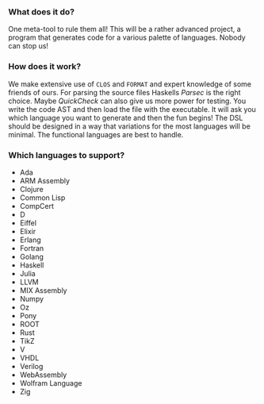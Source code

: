 #+LATEX_HEADER: \usepackage{amssymb}

*** What does it do?
  One meta-tool to rule them all!
  This will be a rather advanced project, a program that
  generates code for a various palette of languages.
  Nobody can stop us!

*** How does it work?
  We make extensive use of ~CLOS~ and ~FORMAT~ and expert knowledge
  of some friends of ours.
  For parsing the source files Haskells /Parsec/ is the right choice.
  Maybe /QuickCheck/ can also give us more power for testing.
  You write the code AST and then load the file with the executable.
  It will ask you which language you want to generate and then the fun begins!
  The DSL should be designed in a way that variations for the most
  languages will be minimal. The functional languages are best to handle.

*** Which languages to support?
  - Ada
  - ARM Assembly
  - Clojure
  - Common Lisp
  - CompCert
  - D
  - Eiffel
  - Elixir
  - Erlang
  - Fortran
  - Golang
  - Haskell
  - Julia
  - LLVM
  - MIX Assembly
  - Numpy
  - Oz
  - Pony
  - ROOT
  - Rust
  - TikZ
  - V
  - VHDL
  - Verilog
  - WebAssembly
  - Wolfram Language
  - Zig
